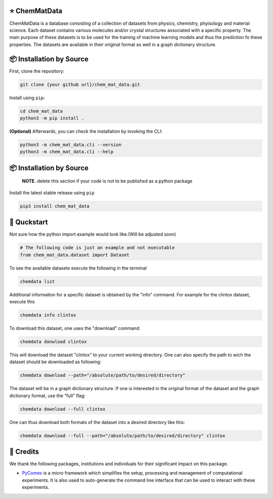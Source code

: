 |made-with-python| |python-version|

.. |made-with-python| image:: https://img.shields.io/badge/Made%20with-Python-1f425f.svg
   :target: https://www.python.org/

.. |python-version| image:: https://img.shields.io/badge/Python-3.8.0-green.svg
   :target: https://www.python.org/

=================
⭐ ChemMatData
=================

.. image:: chem_mat_data/ChemMatData_logo_final.png
   :alt: ChemMatData Logo
   :align: center
ChemMatData is a database consisting of a collection of datasets from physics, chemistry, phyisology and material science. Each dataset contains various molecules and/or crystal structures associated with a specific property. The main purpose of these datasets is to be used for the training of machine learning models and thus the prediction fo these properties. The datasets are available in their original format as well in a graph dictionary structure.

=========================
📦 Installation by Source
=========================

First, clone the repository:

.. code-block:: console

    git clone {your github url}/chem_mat_data.git

Install using ``pip``:

.. code-block:: console

    cd chem_mat_data
    python3 -m pip install .

**(Optional)** Afterwards, you can check the installation by invoking the CLI:

.. code-block:: console

    python3 -m chem_mat_data.cli --version
    python3 -m chem_mat_data.cli --help


=========================
📦 Installation by Source
=========================

    **NOTE.** delete this section if your code is not to be published as a python package

Install the latest stable release using ``pip``

.. code-block::

    pip3 install chem_mat_data

============
🚀 Quckstart
============
Not sure how the python import example would look like.(Will be adjusted soon)

.. code-block:: python

    # The following code is just an example and not executable
    from chem_mat_data.dataset import Dataset


To see the available datasets execute the following in the terminal

.. code-block:: console 

   chemdata list

Additional information for a specific dataset is obtained by the "info" command. For example for the clintox dataset, execute this

.. code-block:: console 

   chemdata info clintox

To download this dataset, one uses the "download" command:

.. code-block:: console

   chemdata donwload clintox

This will download the dataset "clintox" to your current working directory. One can also specify the path to wich the dataset should be downloaded as following:

.. code-block:: console

   chemdata download --path="/absolute/path/to/desired/directory"

The dataset will be in a graph dictionary structure.
If one is interested in the original format of the dataset and the graph dictionary format, use the "full" flag:

.. code-block:: console

   chemdata download --full clintox

One can thus download both formats of the dataset into a desired directory like this:

.. code-block:: console

   chemdata download --full --path="/absolute/path/to/desired/directory" clintox
==========
🤝 Credits
==========

We thank the following packages, institutions and individuals for their significant impact on this package.

* PyComex_ is a micro framework which simplifies the setup, processing and management of computational
  experiments. It is also used to auto-generate the command line interface that can be used to interact
  with these experiments.

.. _PyComex: https://github.com/the16thpythonist/pycomex.git
.. _Cookiecutter: https://github.com/cookiecutter/cookiecutter
